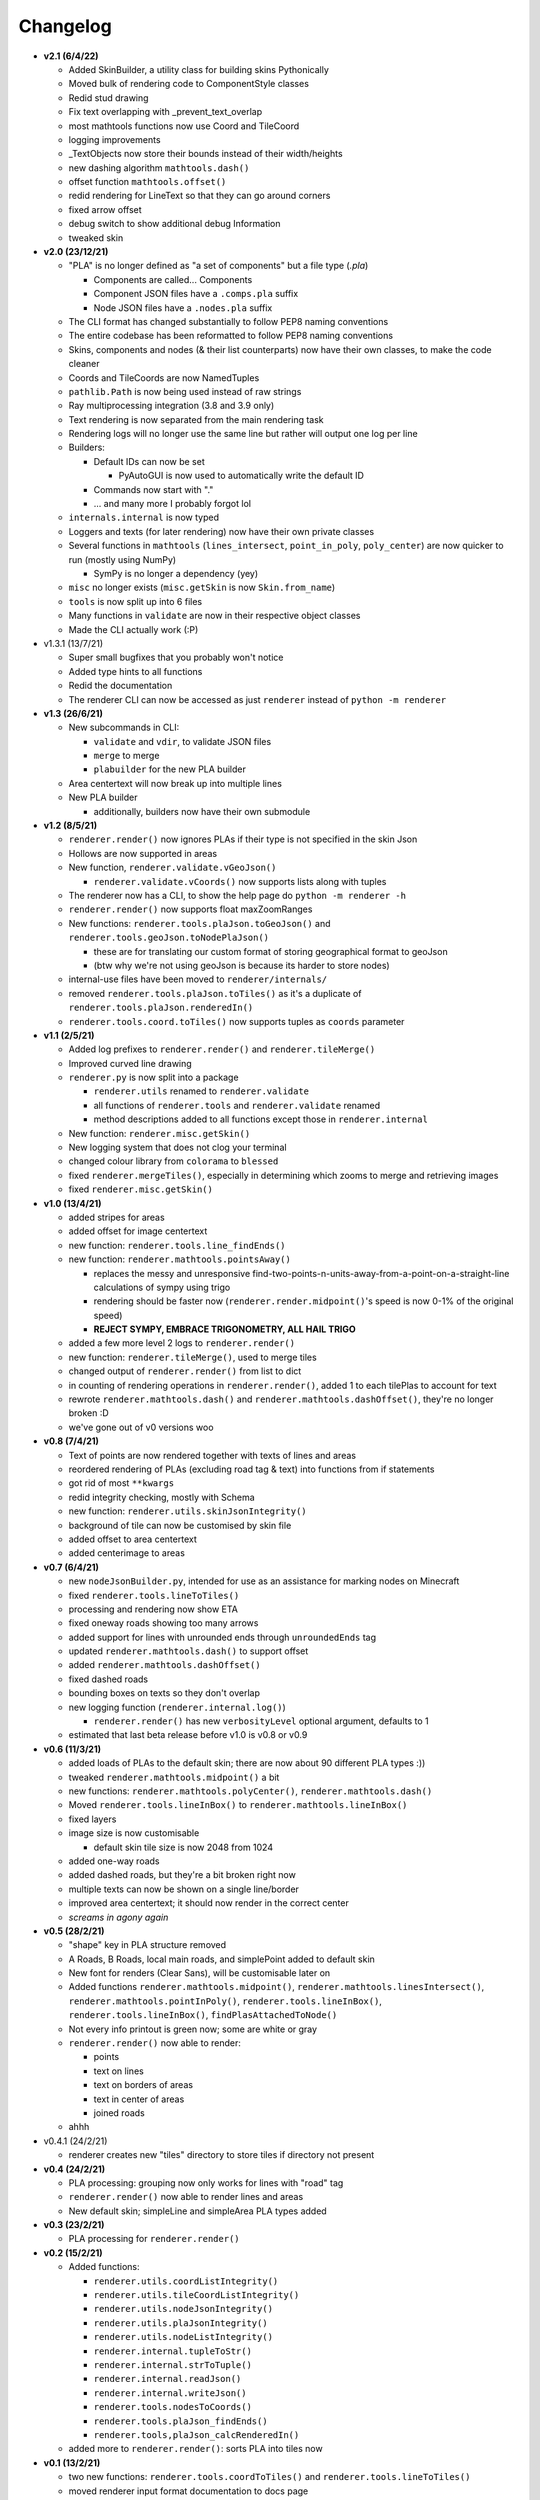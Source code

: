 Changelog
=========
* **v2.1 (6/4/22)**

  * Added SkinBuilder, a utility class for building skins Pythonically
  * Moved bulk of rendering code to ComponentStyle classes
  * Redid stud drawing
  * Fix text overlapping with _prevent_text_overlap
  * most mathtools functions now use Coord and TileCoord
  * logging improvements
  * _TextObjects now store their bounds instead of their width/heights
  * new dashing algorithm ``mathtools.dash()``
  * offset function ``mathtools.offset()``
  * redid rendering for LineText so that they can go around corners
  * fixed arrow offset
  * debug switch to show additional debug Information
  * tweaked skin

* **v2.0 (23/12/21)**

  * "PLA" is no longer defined as "a set of components" but a file type (`.pla`)

    * Components are called... Components
    * Component JSON files have a ``.comps.pla`` suffix
    * Node JSON files have a ``.nodes.pla`` suffix

  * The CLI format has changed substantially to follow PEP8 naming conventions
  * The entire codebase has been reformatted to follow PEP8 naming conventions
  * Skins, components and nodes (& their list counterparts) now have their own classes, to make the code cleaner
  * Coords and TileCoords are now NamedTuples
  * ``pathlib.Path`` is now being used instead of raw strings
  * Ray multiprocessing integration (3.8 and 3.9 only)
  * Text rendering is now separated from the main rendering task
  * Rendering logs will no longer use the same line but rather will output one log per line
  * Builders:

    * Default IDs can now be set

      * PyAutoGUI is now used to automatically write the default ID

    * Commands now start with "."
    * ... and many more I probably forgot lol

  * ``internals.internal`` is now typed
  * Loggers and texts (for later rendering) now have their own private classes
  * Several functions in ``mathtools`` (``lines_intersect``, ``point_in_poly``, ``poly_center``) are now quicker to run (mostly using NumPy)

    * SymPy is no longer a dependency (yey)

  * ``misc`` no longer exists (``misc.getSkin`` is now ``Skin.from_name``)
  * ``tools`` is now split up into 6 files
  * Many functions in ``validate`` are now in their respective object classes
  * Made the CLI actually work (:P)

* v1.3.1 (13/7/21)

  * Super small bugfixes that you probably won't notice
  * Added type hints to all functions
  * Redid the documentation
  * The renderer CLI can now be accessed as just ``renderer`` instead of ``python -m renderer``

* **v1.3 (26/6/21)**

  * New subcommands in CLI:

    * ``validate`` and ``vdir``, to validate JSON files
    * ``merge`` to merge
    * ``plabuilder`` for the new PLA builder

  * Area centertext will now break up into multiple lines
  * New PLA builder

    * additionally, builders now have their own submodule

* **v1.2 (8/5/21)**

  * ``renderer.render()`` now ignores PLAs if their type is not specified in the skin Json
  * Hollows are now supported in areas
  * New function, ``renderer.validate.vGeoJson()``

    * ``renderer.validate.vCoords()`` now supports lists along with tuples

  * The renderer now has a CLI, to show the help page do ``python -m renderer -h``
  * ``renderer.render()`` now supports float maxZoomRanges
  * New functions: ``renderer.tools.plaJson.toGeoJson()`` and ``renderer.tools.geoJson.toNodePlaJson()``

    * these are for translating our custom format of storing geographical format to geoJson
    * (btw why we're not using geoJson is because its harder to store nodes)

  * internal-use files have been moved to ``renderer/internals/``
  * removed ``renderer.tools.plaJson.toTiles()`` as it's a duplicate of ``renderer.tools.plaJson.renderedIn()``
  * ``renderer.tools.coord.toTiles()`` now supports tuples as ``coords`` parameter

* **v1.1 (2/5/21)**

  * Added log prefixes to ``renderer.render()`` and ``renderer.tileMerge()``
  * Improved curved line drawing
  * ``renderer.py`` is now split into a package

    * ``renderer.utils`` renamed to ``renderer.validate``
    * all functions of ``renderer.tools`` and ``renderer.validate`` renamed
    * method descriptions added to all functions except those in ``renderer.internal``

  * New function: ``renderer.misc.getSkin()``
  * New logging system that does not clog your terminal
  * changed colour library from ``colorama`` to ``blessed``
  * fixed ``renderer.mergeTiles()``, especially in determining which zooms to merge and retrieving images
  * fixed ``renderer.misc.getSkin()``

* **v1.0 (13/4/21)**

  * added stripes for areas
  * added offset for image centertext
  * new function: ``renderer.tools.line_findEnds()``
  * new function: ``renderer.mathtools.pointsAway()``

    * replaces the messy and unresponsive find-two-points-n-units-away-from-a-point-on-a-straight-line calculations of sympy using trigo
    * rendering should be faster now (``renderer.render.midpoint()``'s speed is now 0-1% of the original speed)
    * **REJECT SYMPY, EMBRACE TRIGONOMETRY, ALL HAIL TRIGO**

  * added a few more level 2 logs to ``renderer.render()``
  * new function: ``renderer.tileMerge()``, used to merge tiles
  * changed output of ``renderer.render()`` from list to dict
  * in counting of rendering operations in ``renderer.render()``, added 1 to each tilePlas to account for text
  * rewrote ``renderer.mathtools.dash()`` and ``renderer.mathtools.dashOffset()``, they're no longer broken :D
  * we've gone out of v0 versions woo

* **v0.8 (7/4/21)**

  * Text of points are now rendered together with texts of lines and areas
  * reordered rendering of PLAs (excluding road tag & text) into functions from if statements
  * got rid of most ``**kwargs``
  * redid integrity checking, mostly with Schema
  * new function: ``renderer.utils.skinJsonIntegrity()``
  * background of tile can now be customised by skin file
  * added offset to area centertext
  * added centerimage to areas

* **v0.7 (6/4/21)**

  * new ``nodeJsonBuilder.py``, intended for use as an assistance for marking nodes on Minecraft
  * fixed ``renderer.tools.lineToTiles()``
  * processing and rendering now show ETA
  * fixed oneway roads showing too many arrows
  * added support for lines with unrounded ends through ``unroundedEnds`` tag
  * updated ``renderer.mathtools.dash()`` to support offset
  * added ``renderer.mathtools.dashOffset()``
  * fixed dashed roads
  * bounding boxes on texts so they don't overlap
  * new logging function (``renderer.internal.log()``)

    * ``renderer.render()`` has new ``verbosityLevel`` optional argument, defaults to 1

  * estimated that last beta release before v1.0 is v0.8 or v0.9

* **v0.6 (11/3/21)**

  * added loads of PLAs to the default skin; there are now about 90 different PLA types :))
  * tweaked ``renderer.mathtools.midpoint()`` a bit
  * new functions: ``renderer.mathtools.polyCenter()``, ``renderer.mathtools.dash()``
  * Moved ``renderer.tools.lineInBox()`` to ``renderer.mathtools.lineInBox()``
  * fixed layers
  * image size is now customisable

    * default skin tile size is now 2048 from 1024

  * added one-way roads
  * added dashed roads, but they're a bit broken right now
  * multiple texts can now be shown on a single line/border
  * improved area centertext; it should now render in the correct center
  * *screams in agony again*

* **v0.5 (28/2/21)**

  * "shape" key in PLA structure removed
  * A Roads, B Roads, local main roads, and simplePoint added to default skin
  * New font for renders (Clear Sans), will be customisable later on
  * Added functions ``renderer.mathtools.midpoint()``, ``renderer.mathtools.linesIntersect()``, ``renderer.mathtools.pointInPoly()``, ``renderer.tools.lineInBox()``, ``renderer.tools.lineInBox()``, ``findPlasAttachedToNode()``
  * Not every info printout is green now; some are white or gray
  * ``renderer.render()`` now able to render:

    * points
    * text on lines
    * text on borders of areas
    * text in center of areas
    * joined roads

  * ahhh

* v0.4.1 (24/2/21)

  * renderer creates new "tiles" directory to store tiles if directory not present

* **v0.4 (24/2/21)**

  * PLA processing: grouping now only works for lines with "road" tag
  * ``renderer.render()`` now able to render lines and areas
  * New default skin; simpleLine and simpleArea PLA types added

* **v0.3 (23/2/21)**

  * PLA processing for ``renderer.render()``

* **v0.2 (15/2/21)**

  * Added functions:

    * ``renderer.utils.coordListIntegrity()``
    * ``renderer.utils.tileCoordListIntegrity()``
    * ``renderer.utils.nodeJsonIntegrity()``
    * ``renderer.utils.plaJsonIntegrity()``
    * ``renderer.utils.nodeListIntegrity()``
    * ``renderer.internal.tupleToStr()``
    * ``renderer.internal.strToTuple()``
    * ``renderer.internal.readJson()``
    * ``renderer.internal.writeJson()``
    * ``renderer.tools.nodesToCoords()``
    * ``renderer.tools.plaJson_findEnds()``
    * ``renderer.tools,plaJson_calcRenderedIn()``

  * added more to ``renderer.render()``: sorts PLA into tiles now

* **v0.1 (13/2/21)**

  * two new functions: ``renderer.tools.coordToTiles()`` and ``renderer.tools.lineToTiles()``
  * moved renderer input format documentation to docs page

* v0.0.1 (11/2/21)

  * just a quickie
  * updated input format and added json reading code for test.py
  * added minzoom, maxzoom, maxzoomrange for ``renderer.render()``

* **v0.0 (8/2/21)**

  * started project
  * documented JSON dictionary structure